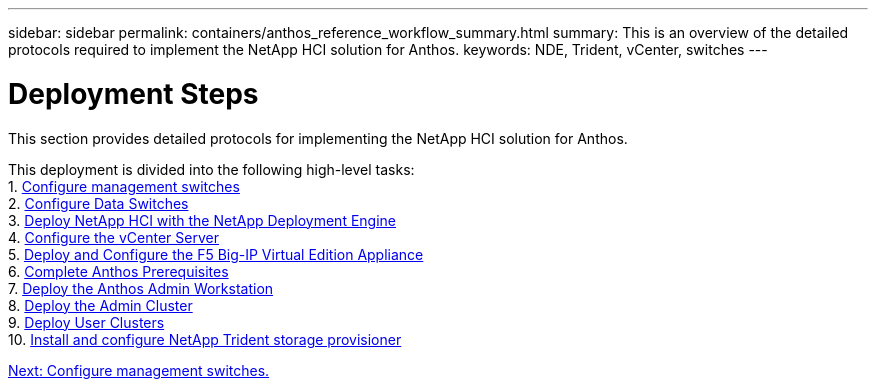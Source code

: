---
sidebar: sidebar
permalink: containers/anthos_reference_workflow_summary.html
summary: This is an overview of the detailed protocols required to implement the NetApp HCI solution for Anthos.
keywords: NDE, Trident, vCenter, switches
---

= Deployment Steps

:hardbreaks:
:nofooter:
:icons: font
:linkattrs:
:imagesdir: ./../media/

This section provides detailed protocols for implementing the NetApp HCI solution for Anthos.

This deployment is divided into the following high-level tasks:
1. link:anthos_task_configure_management_switches.html[Configure management switches]
2. link:anthos_task_configure_data_switches.html[Configure Data Switches]
3. link:anthos_task_deploy_netapp_hci.html[Deploy NetApp HCI with the NetApp Deployment Engine]
4. link:anthos_task_configure_the_vcenter_server.html[Configure the vCenter Server]
5. link:anthos_task_deploy_the_f5_big-ip.html[Deploy and Configure the F5 Big-IP Virtual Edition Appliance]
6. link:anthos_task_complete_anthos_prerequisites.html[Complete Anthos Prerequisites]
7. link:anthos_task_deploy_the_anthos_admin_workstation.html[Deploy the Anthos Admin Workstation]
8. link:anthos_task_deploy_the_admin.html[Deploy the Admin Cluster]
9. link:anthos_task_deploy_user_clusters.html[Deploy User Clusters]
10. link:anthos_task_install_and_configure_trident.html[Install and configure NetApp Trident storage provisioner]

link:anthos_task_configure_management_switches.html[Next: Configure management switches.]

